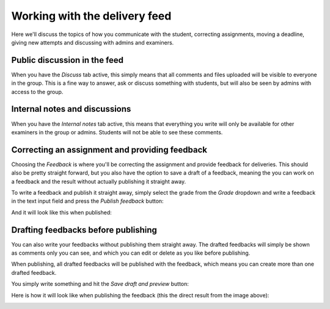 .. _devilry3_examiner_delivery_feed:

==============================
Working with the delivery feed
==============================
Here we'll discuss the topics of how you communicate with the student, correcting assignments,
moving a deadline, giving new attempts and discussing with admins and examiners.


Public discussion in the feed
-----------------------------
When you have the `Discuss` tab active, this simply means that all comments and files uploaded
will be visible to everyone in the group. This is a fine way to answer, ask or discuss something with students, but
will also be seen by admins with access to the group.

.. image:: images/examiner-feed-tab-discuss.png


Internal notes and discussions
------------------------------
When you have the `Internal notes` tab active, this means that everything you write will only be available
for other examiners in the group or admins. Students will not be able to see these comments.

.. image:: images/examiner-feed-tab-internal.png


Correcting an assignment and providing feedback
-----------------------------------------------
Choosing the `Feedback` is where you'll be correcting the assignment and provide feedback for deliveries.
This should also be pretty straight forward, but you also have the option to save a draft of a feedback, meaning
the you can work on a feedback and the result without actually publishing it straight away.

To write a feedback and publish it straight away, simply select the grade from the *Grade* dropdown and
write a feedback in the text input field and press the `Publish feedback` button:

.. image:: images/examiner-feed-feedback-before-post.png

And it will look like this when published:

.. image:: images/examiner-feed-feedback-published.png


Drafting feedbacks before publishing
------------------------------------
You can also write your feedbacks without publishing them straight away. The drafted feedbacks will simply
be shown as comments only you can see, and which you can edit or delete as you like before publishing.

When publishing, all drafted feedbacks will be published with the feedback, which means you can create more than one
drafted feedback.


You simply write something and hit the `Save draft and preview` button:

.. image:: images/examiner-feed-drafted-feedback-unpublished.png


Here is how it will look like when publishing the feedback (this the direct result from the image above):

.. image:: images/examiner-feed-drafted-feedback-published.png
